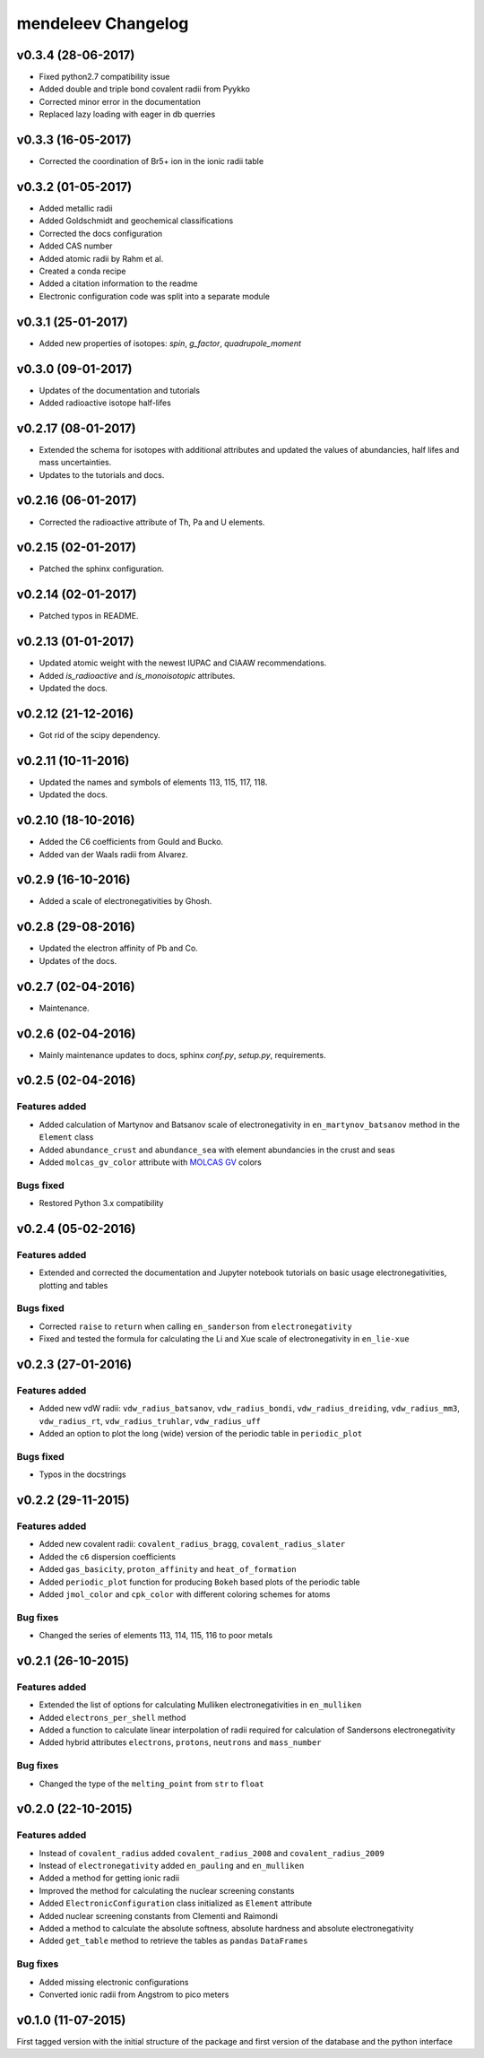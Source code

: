 *******************
mendeleev Changelog
*******************

v0.3.4 (28-06-2017)
===================

* Fixed python2.7 compatibility issue
* Added double and triple bond covalent radii from Pyykko
* Corrected minor error in the documentation
* Replaced lazy loading with eager in db querries

v0.3.3 (16-05-2017)
===================

* Corrected the coordination of Br5+ ion in the ionic radii table

v0.3.2 (01-05-2017)
===================

* Added metallic radii
* Added Goldschmidt and geochemical classifications
* Corrected the docs configuration
* Added CAS number
* Added atomic radii by Rahm et al.
* Created a conda recipe
* Added a citation information to the readme
* Electronic configuration code was split into a separate module

v0.3.1 (25-01-2017)
===================

* Added new properties of isotopes: `spin`, `g_factor`, `quadrupole_moment` 

v0.3.0 (09-01-2017)
===================

* Updates of the documentation and tutorials
* Added radioactive isotope half-lifes

v0.2.17 (08-01-2017)
====================

* Extended the schema for isotopes with additional attributes and updated the
  values of abundancies, half lifes and mass uncertainties.
* Updates to the tutorials and docs.

v0.2.16 (06-01-2017)
====================

* Corrected the radioactive attribute of Th, Pa and U elements.

v0.2.15 (02-01-2017)
====================

* Patched the sphinx configuration.

v0.2.14 (02-01-2017)
====================

* Patched typos in README.

v0.2.13 (01-01-2017)
====================

* Updated atomic weight with the newest IUPAC and CIAAW recommendations.
* Added `is_radioactive` and `is_monoisotopic` attributes.
* Updated the docs.

v0.2.12 (21-12-2016)
====================

* Got rid of the scipy dependency.

v0.2.11 (10-11-2016)
====================

* Updated the names and symbols of elements 113, 115, 117, 118.
* Updated the docs.

v0.2.10 (18-10-2016)
====================

* Added the C6 coefficients from Gould and Bucko.
* Added van der Waals radii from Alvarez.

v0.2.9 (16-10-2016)
===================

* Added a scale of electronegativities by Ghosh.

v0.2.8 (29-08-2016)
===================

* Updated the electron affinity of Pb and Co.
* Updates of the docs.

v0.2.7 (02-04-2016)
===================

* Maintenance.

v0.2.6 (02-04-2016)
===================

* Mainly maintenance updates to docs, sphinx `conf.py`, `setup.py`, requirements.

v0.2.5 (02-04-2016)
===================

Features added
--------------

* Added calculation of Martynov and Batsanov scale of electronegativity in 
  ``en_martynov_batsanov`` method in the ``Element`` class

* Added ``abundance_crust`` and ``abundance_sea`` with element abundancies in
  the crust and seas

* Added ``molcas_gv_color`` attribute with `MOLCAS GV <http://www.molcas.org/GV/>`_
  colors

Bugs fixed
----------

* Restored Python 3.x compatibility


v0.2.4 (05-02-2016)
===================

Features added
--------------

* Extended and corrected the documentation and Jupyter notebook tutorials on
  basic usage electronegativities, plotting and tables

Bugs fixed
----------

* Corrected ``raise`` to ``return`` when calling ``en_sanderson`` from
  ``electronegativity``

* Fixed and tested the formula for calculating the Li and Xue scale of
  electronegativity in ``en_lie-xue``

v0.2.3 (27-01-2016)
===================

Features added
--------------

* Added new vdW radii: ``vdw_radius_batsanov``, ``vdw_radius_bondi``,
  ``vdw_radius_dreiding``, ``vdw_radius_mm3``, ``vdw_radius_rt``,
  ``vdw_radius_truhlar``, ``vdw_radius_uff``

* Added an option to plot the long (wide) version of the periodic table in
  ``periodic_plot``

Bugs fixed
----------

* Typos in the docstrings

v0.2.2 (29-11-2015)
===================

Features added
--------------

* Added new covalent radii: ``covalent_radius_bragg``,
  ``covalent_radius_slater``

* Added the ``c6`` dispersion coefficients

* Added ``gas_basicity``, ``proton_affinity`` and ``heat_of_formation``

* Added ``periodic_plot`` function for producing ``Bokeh`` based plots of the
  periodic table

* Added ``jmol_color`` and ``cpk_color`` with different coloring schemes for
  atoms

Bug fixes
---------

* Changed the series of elements 113, 114, 115, 116 to poor metals

v0.2.1 (26-10-2015)
===================

Features added
--------------

* Extended the list of options for calculating Mulliken electronegativities in
  ``en_mulliken``

* Added ``electrons_per_shell`` method

* Added a function to calculate linear interpolation of radii required for
  calculation of Sandersons electronegativity

* Added hybrid attributes ``electrons``, ``protons``, ``neutrons`` and
  ``mass_number``

Bug fixes
---------

* Changed the type of the ``melting_point`` from ``str`` to ``float``

v0.2.0 (22-10-2015)
===================

Features added
--------------

* Instead of ``covalent_radius`` added ``covalent_radius_2008`` and
  ``covalent_radius_2009``

* Instead of ``electronegativity`` added ``en_pauling`` and ``en_mulliken``

* Added a method for getting ionic radii

* Improved the method for calculating the nuclear screening constants

* Added ``ElectronicConfiguration`` class initialized as ``Element`` attribute

* Added nuclear screening constants from Clementi and Raimondi

* Added a method to calculate the absolute softness, absolute hardness and
  absolute electronegativity

* Added ``get_table`` method to retrieve the tables as ``pandas``
  ``DataFrames``

Bug fixes
---------

* Added missing electronic configurations

* Converted ionic radii from Angstrom to pico meters

v0.1.0 (11-07-2015)
===================

First tagged version with the initial structure of the package and first
version of the database and the python interface
